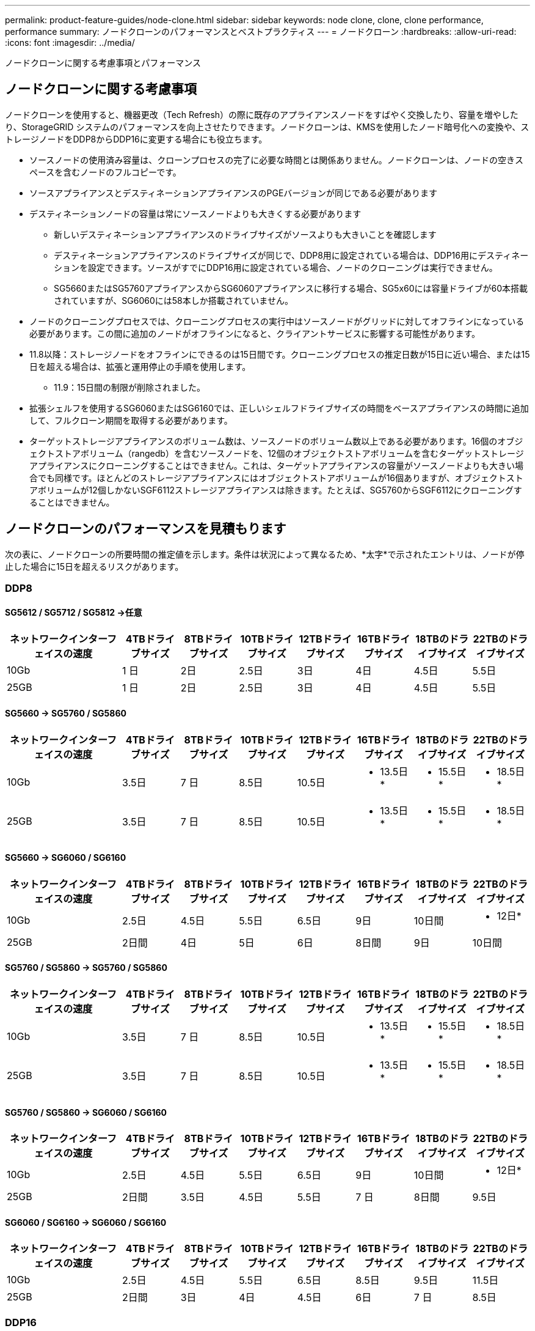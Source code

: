 ---
permalink: product-feature-guides/node-clone.html 
sidebar: sidebar 
keywords: node clone, clone, clone performance, performance 
summary: ノードクローンのパフォーマンスとベストプラクティス 
---
= ノードクローン
:hardbreaks:
:allow-uri-read: 
:icons: font
:imagesdir: ../media/


[role="lead"]
ノードクローンに関する考慮事項とパフォーマンス



== ノードクローンに関する考慮事項

ノードクローンを使用すると、機器更改（Tech Refresh）の際に既存のアプライアンスノードをすばやく交換したり、容量を増やしたり、StorageGRID システムのパフォーマンスを向上させたりできます。ノードクローンは、KMSを使用したノード暗号化への変換や、ストレージノードをDDP8からDDP16に変更する場合にも役立ちます。

* ソースノードの使用済み容量は、クローンプロセスの完了に必要な時間とは関係ありません。ノードクローンは、ノードの空きスペースを含むノードのフルコピーです。
* ソースアプライアンスとデスティネーションアプライアンスのPGEバージョンが同じである必要があります
* デスティネーションノードの容量は常にソースノードよりも大きくする必要があります
+
** 新しいデスティネーションアプライアンスのドライブサイズがソースよりも大きいことを確認します
** デスティネーションアプライアンスのドライブサイズが同じで、DDP8用に設定されている場合は、DDP16用にデスティネーションを設定できます。ソースがすでにDDP16用に設定されている場合、ノードのクローニングは実行できません。
** SG5660またはSG5760アプライアンスからSG6060アプライアンスに移行する場合、SG5x60には容量ドライブが60本搭載されていますが、SG6060には58本しか搭載されていません。


* ノードのクローニングプロセスでは、クローニングプロセスの実行中はソースノードがグリッドに対してオフラインになっている必要があります。この間に追加のノードがオフラインになると、クライアントサービスに影響する可能性があります。
* 11.8以降：ストレージノードをオフラインにできるのは15日間です。クローニングプロセスの推定日数が15日に近い場合、または15日を超える場合は、拡張と運用停止の手順を使用します。
+
** 11.9：15日間の制限が削除されました。


* 拡張シェルフを使用するSG6060またはSG6160では、正しいシェルフドライブサイズの時間をベースアプライアンスの時間に追加して、フルクローン期間を取得する必要があります。
* ターゲットストレージアプライアンスのボリューム数は、ソースノードのボリューム数以上である必要があります。16個のオブジェクトストアボリューム（rangedb）を含むソースノードを、12個のオブジェクトストアボリュームを含むターゲットストレージアプライアンスにクローニングすることはできません。これは、ターゲットアプライアンスの容量がソースノードよりも大きい場合でも同様です。ほとんどのストレージアプライアンスにはオブジェクトストアボリュームが16個ありますが、オブジェクトストアボリュームが12個しかないSGF6112ストレージアプライアンスは除きます。たとえば、SG5760からSGF6112にクローニングすることはできません。




== ノードクローンのパフォーマンスを見積もります

次の表に、ノードクローンの所要時間の推定値を示します。条件は状況によって異なるため、*太字*で示されたエントリは、ノードが停止した場合に15日を超えるリスクがあります。



=== DDP8



==== SG5612 / SG5712 / SG5812 ->任意

[cols="2a,1a,1a,1a,1a,1a,1a,1a"]
|===
| ネットワークインターフェイスの速度 | 4TBドライブサイズ | 8TBドライブサイズ | 10TBドライブサイズ | 12TBドライブサイズ | 16TBドライブサイズ | 18TBのドライブサイズ | 22TBのドライブサイズ 


 a| 
10Gb
 a| 
1 日
 a| 
2日
 a| 
2.5日
 a| 
3日
 a| 
4日
 a| 
4.5日
 a| 
5.5日



 a| 
25GB
 a| 
1 日
 a| 
2日
 a| 
2.5日
 a| 
3日
 a| 
4日
 a| 
4.5日
 a| 
5.5日

|===


==== SG5660 -> SG5760 / SG5860

[cols="2a,1a,1a,1a,1a,1a,1a,1a"]
|===
| ネットワークインターフェイスの速度 | 4TBドライブサイズ | 8TBドライブサイズ | 10TBドライブサイズ | 12TBドライブサイズ | 16TBドライブサイズ | 18TBのドライブサイズ | 22TBのドライブサイズ 


 a| 
10Gb
 a| 
3.5日
 a| 
7 日
 a| 
8.5日
 a| 
10.5日
 a| 
* 13.5日*
 a| 
* 15.5日*
 a| 
* 18.5日*



 a| 
25GB
 a| 
3.5日
 a| 
7 日
 a| 
8.5日
 a| 
10.5日
 a| 
* 13.5日*
 a| 
* 15.5日*
 a| 
* 18.5日*

|===


==== SG5660 -> SG6060 / SG6160

[cols="2a,1a,1a,1a,1a,1a,1a,1a"]
|===
| ネットワークインターフェイスの速度 | 4TBドライブサイズ | 8TBドライブサイズ | 10TBドライブサイズ | 12TBドライブサイズ | 16TBドライブサイズ | 18TBのドライブサイズ | 22TBのドライブサイズ 


 a| 
10Gb
 a| 
2.5日
 a| 
4.5日
 a| 
5.5日
 a| 
6.5日
 a| 
9日
 a| 
10日間
 a| 
* 12日*



 a| 
25GB
 a| 
2日間
 a| 
4日
 a| 
5日
 a| 
6日
 a| 
8日間
 a| 
9日
 a| 
10日間

|===


==== SG5760 / SG5860 -> SG5760 / SG5860

[cols="2a,1a,1a,1a,1a,1a,1a,1a"]
|===
| ネットワークインターフェイスの速度 | 4TBドライブサイズ | 8TBドライブサイズ | 10TBドライブサイズ | 12TBドライブサイズ | 16TBドライブサイズ | 18TBのドライブサイズ | 22TBのドライブサイズ 


 a| 
10Gb
 a| 
3.5日
 a| 
7 日
 a| 
8.5日
 a| 
10.5日
 a| 
* 13.5日*
 a| 
* 15.5日*
 a| 
* 18.5日*



 a| 
25GB
 a| 
3.5日
 a| 
7 日
 a| 
8.5日
 a| 
10.5日
 a| 
* 13.5日*
 a| 
* 15.5日*
 a| 
* 18.5日*

|===


==== SG5760 / SG5860 -> SG6060 / SG6160

[cols="2a,1a,1a,1a,1a,1a,1a,1a"]
|===
| ネットワークインターフェイスの速度 | 4TBドライブサイズ | 8TBドライブサイズ | 10TBドライブサイズ | 12TBドライブサイズ | 16TBドライブサイズ | 18TBのドライブサイズ | 22TBのドライブサイズ 


 a| 
10Gb
 a| 
2.5日
 a| 
4.5日
 a| 
5.5日
 a| 
6.5日
 a| 
9日
 a| 
10日間
 a| 
* 12日*



 a| 
25GB
 a| 
2日間
 a| 
3.5日
 a| 
4.5日
 a| 
5.5日
 a| 
7 日
 a| 
8日間
 a| 
9.5日

|===


==== SG6060 / SG6160 -> SG6060 / SG6160

[cols="2a,1a,1a,1a,1a,1a,1a,1a"]
|===
| ネットワークインターフェイスの速度 | 4TBドライブサイズ | 8TBドライブサイズ | 10TBドライブサイズ | 12TBドライブサイズ | 16TBドライブサイズ | 18TBのドライブサイズ | 22TBのドライブサイズ 


 a| 
10Gb
 a| 
2.5日
 a| 
4.5日
 a| 
5.5日
 a| 
6.5日
 a| 
8.5日
 a| 
9.5日
 a| 
11.5日



 a| 
25GB
 a| 
2日間
 a| 
3日
 a| 
4日
 a| 
4.5日
 a| 
6日
 a| 
7 日
 a| 
8.5日

|===


=== DDP16



==== SG5760 / SG5860 -> SG5760 / SG5860

[cols="2a,1a,1a,1a,1a,1a,1a,1a"]
|===
| ネットワークインターフェイスの速度 | 4TBドライブサイズ | 8TBドライブサイズ | 10TBドライブサイズ | 12TBドライブサイズ | 16TBドライブサイズ | 18TBのドライブサイズ | 22TBのドライブサイズ 


 a| 
10Gb
 a| 
3.5日
 a| 
6.5日
 a| 
8日間
 a| 
9.5日
 a| 
* 12.5日*
 a| 
* 14日*
 a| 
* 17日*



 a| 
25GB
 a| 
3.5日
 a| 
6.5日
 a| 
8日間
 a| 
9.5日
 a| 
* 12.5日*
 a| 
* 14日*
 a| 
* 17日*

|===


==== SG5760 / SG5860 -> SG6060 / SG6160

[cols="2a,1a,1a,1a,1a,1a,1a,1a"]
|===
| ネットワークインターフェイスの速度 | 4TBドライブサイズ | 8TBドライブサイズ | 10TBドライブサイズ | 12TBドライブサイズ | 16TBドライブサイズ | 18TBのドライブサイズ | 22TBのドライブサイズ 


 a| 
10Gb
 a| 
2.5日
 a| 
5日
 a| 
6日
 a| 
7.5日
 a| 
10日間
 a| 
11日だ
 a| 
* 13日*



 a| 
25GB
 a| 
2日間
 a| 
3.5日
 a| 
4日
 a| 
5日
 a| 
6.5日
 a| 
7 日
 a| 
8.5日

|===


==== SG6060 / SG6160 -> SG6060 / SG6160

[cols="2a,1a,1a,1a,1a,1a,1a,1a"]
|===
| ネットワークインターフェイスの速度 | 4TBドライブサイズ | 8TBドライブサイズ | 10TBドライブサイズ | 12TBドライブサイズ | 16TBドライブサイズ | 18TBのドライブサイズ | 22TBのドライブサイズ 


 a| 
10Gb
 a| 
3日間
 a| 
5日
 a| 
6日
 a| 
7 日
 a| 
9.5日
 a| 
10.5日
 a| 
* 13日*



 a| 
25GB
 a| 
2日間
 a| 
3.5日
 a| 
4.5日
 a| 
5日
 a| 
7 日
 a| 
7.5日
 a| 
9日

|===


==== 拡張シェルフ（ソースアプライアンスのシェルフごとに上記のSG6060 / SG6160に追加）

[cols="2a,1a,1a,1a,1a,1a,1a,1a"]
|===
| ネットワークインターフェイスの速度 | 4TBドライブサイズ | 8TBドライブサイズ | 10TBドライブサイズ | 12TBドライブサイズ | 16TBドライブサイズ | 18TBのドライブサイズ | 22TBのドライブサイズ 


 a| 
10Gb
 a| 
3.5日
 a| 
5日
 a| 
6日
 a| 
7 日
 a| 
9.5日
 a| 
10.5日
 a| 
* 12日*



 a| 
25GB
 a| 
2日間
 a| 
3日
 a| 
4日
 a| 
4.5日
 a| 
6日
 a| 
7 日
 a| 
8.5日

|===
_アロンクライン著_
